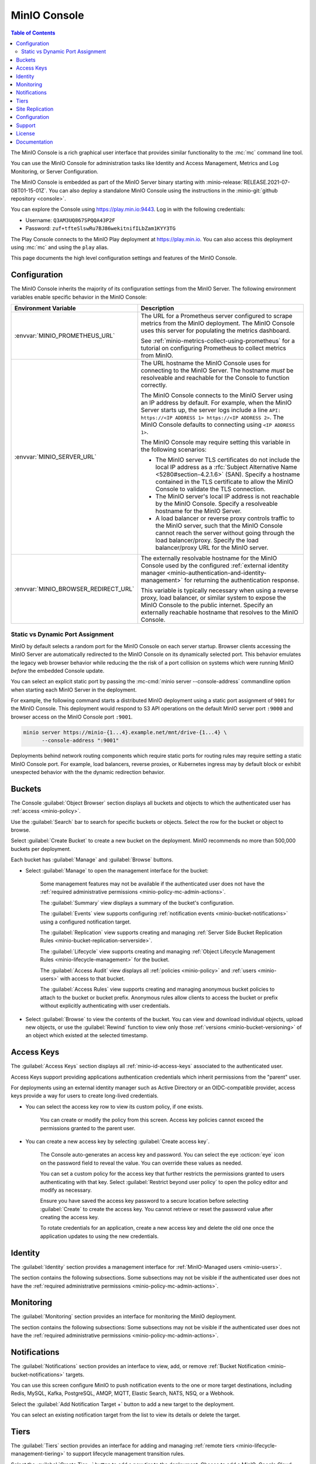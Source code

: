 .. _minio-console:

=============
MinIO Console
=============

.. default-domain:: minio

.. contents:: Table of Contents
   :local:
   :depth: 2


The MinIO Console is a rich graphical user interface that provides similar
functionality to the :mc:`mc` command line tool.

.. image:: /images/minio-console/minio-console.png
   :width: 600px
   :alt: MinIO Console Landing Page provides a view of Buckets on the deployment
   :align: center

You can use the MinIO Console for administration tasks like Identity and 
Access Management, Metrics and Log Monitoring, or Server Configuration.

The MinIO Console is embedded as part of the MinIO Server binary starting 
with :minio-release:`RELEASE.2021-07-08T01-15-01Z`. You can also deploy a 
standalone MinIO Console using the instructions in the 
:minio-git:`github repository <console>`.

You can explore the Console using https://play.min.io:9443. Log in with
the following credentials:

- Username: ``Q3AM3UQ867SPQQA43P2F``
- Password: ``zuf+tfteSlswRu7BJ86wekitnifILbZam1KYY3TG``

The Play Console connects to the MinIO Play deployment at https://play.min.io.
You can also access this deployment using :mc:`mc` and using the ``play``
alias.

This page documents the high level configuration settings and features of the 
MinIO Console.

Configuration
-------------

The MinIO Console inherits the majority of its configuration settings from the
MinIO Server. The following environment variables enable specific behavior in
the MinIO Console:

.. list-table::
   :header-rows: 1
   :widths: 30 70
   :width: 100%

   * - Environment Variable
     - Description

   * - :envvar:`MINIO_PROMETHEUS_URL`
     - The URL for a Prometheus server configured to scrape metrics from the 
       MinIO deployment. The MinIO Console uses this server for populating the
       metrics dashboard.

       See :ref:`minio-metrics-collect-using-prometheus` for a tutorial on 
       configuring Prometheus to collect metrics from MinIO.

   * - :envvar:`MINIO_SERVER_URL`
     - The URL hostname the MinIO Console uses for connecting to the MinIO 
       Server. The hostname *must* be resolveable and reachable for the
       Console to function correctly.

       The MinIO Console connects to the MinIO Server using an IP 
       address by default. For example, when the MinIO Server starts up, 
       the server logs include a line 
       ``API: https://<IP ADDRESS 1> https://<IP ADDRESS 2>``.
       The MinIO Console defaults to connecting using ``<IP ADDRESS 1>``.

       The MinIO Console may require setting this variable in the following 
       scenarios:
       
       - The MinIO server TLS certificates do not include the local IP address
         as a :rfc:`Subject Alternative Name <5280#section-4.2.1.6>` (SAN). 
         Specify a hostname contained in the TLS certificate to allow the MinIO 
         Console to validate the TLS connection.

       - The MinIO server's local IP address is not reachable by the MinIO
         Console. Specify a resolveable hostname for the MinIO Server.

       - A load balancer or reverse proxy controls traffic to the MinIO server,
         such that the MinIO Console cannot reach the server without going
         through the load balancer/proxy. Specify the load balancer/proxy 
         URL for the MinIO server.

   * - :envvar:`MINIO_BROWSER_REDIRECT_URL`
     - The externally resolvable hostname for the MinIO Console used by the 
       configured :ref:`external identity manager 
       <minio-authentication-and-identity-management>` for returning the
       authentication response.

       This variable is typically necessary when using a reverse proxy, 
       load balancer, or similar system to expose the MinIO Console to the 
       public internet. Specify an externally reachable hostname that resolves
       to the MinIO Console.

Static vs Dynamic Port Assignment
~~~~~~~~~~~~~~~~~~~~~~~~~~~~~~~~~

MinIO by default selects a random port for the MinIO Console on each server
startup. Browser clients accessing the MinIO Server are automatically 
redirected to the MinIO Console on its dynamically selected port. 
This behavior emulates the legacy web browser behavior while reducing the
the risk of a port collision on systems which were running MinIO *before* the 
embedded Console update.

You can select an explicit static port by passing the 
:mc-cmd:`minio server --console-address` commandline option when starting 
each MinIO Server in the deployment. 

For example, the following command starts a distributed MinIO deployment using
a static port assignment of ``9001`` for the MinIO Console. This deployment
would respond to S3 API operations on the default MinIO server port ``:9000``
and browser access on the MinIO Console port ``:9001``.

.. code-block:: shell
   :class: copyable

   minio server https://minio-{1...4}.example.net/mnt/drive-{1...4} \
         --console-address ":9001"

Deployments behind network routing components which require static ports for 
routing rules may require setting a static MinIO Console port. For example,
load balancers, reverse proxies, or Kubernetes ingress may by default block
or exhibit unexpected behavior with the the dynamic redirection behavior.

.. _minio-console-admin-buckets:

Buckets
-------

.. image:: /images/minio-console/console-object-browser.png
   :width: 600px
   :alt: MinIO Console Object Browser
   :align: center

The Console :guilabel:`Object Browser` section displays all buckets and objects to which the authenticated user has :ref:`access <minio-policy>`.

Use the :guilabel:`Search` bar to search for specific buckets or objects.
Select the row for the bucket or object to browse. 

Select :guilabel:`Create Bucket` to create a new bucket on the deployment.
MinIO recommends no more than 500,000 buckets per deployment.

Each bucket has :guilabel:`Manage` and :guilabel:`Browse` buttons.

- Select :guilabel:`Manage` to open the management interface for the bucket:

   Some management features may not be available if the authenticated user does not have the :ref:`required administrative permissions <minio-policy-mc-admin-actions>`.

   The :guilabel:`Summary` view displays a summary of the bucket's configuration.

   The :guilabel:`Events` view supports configuring :ref:`notification events <minio-bucket-notifications>` using a configured notification target.

   The :guilabel:`Replication` view supports creating and managing :ref:`Server Side Bucket Replication Rules <minio-bucket-replication-serverside>`.

   The :guilabel:`Lifecycle` view supports creating and managing :ref:`Object Lifecycle Management Rules <minio-lifecycle-management>` for the bucket.

   The :guilabel:`Access Audit` view displays all :ref:`policies <minio-policy>` and :ref:`users <minio-users>` with access to that bucket.

   The :guilabel:`Access Rules` view supports creating and managing anonymous bucket policies to attach to the bucket or bucket prefix.
   Anonymous rules allow clients to access the bucket or prefix without explicitly authenticating with user credentials.

- Select :guilabel:`Browse` to view the contents of the bucket. 
  You can view and download individual objects, upload new objects, or use the :guilabel:`Rewind` function to view only those :ref:`versions <minio-bucket-versioning>` of an object which existed at the selected timestamp.

.. _minio-console-user-access-keys:

Access Keys
-----------

.. image:: /images/minio-console/console-access-keys.png
   :width: 600px
   :alt: MinIO Console Access Keys
   :align: center

The :guilabel:`Access Keys` section displays all :ref:`minio-id-access-keys` associated to the authenticated user. 

Access Keys support providing applications authentication credentials which inherit permissions from the "parent" user.

For deployments using an external identity manager such as Active Directory or an OIDC-compatible provider, access keys provide a way for users to create long-lived credentials.

- You can select the access key row to view its custom policy, if one exists.

   You can create or modify the policy from this screen.
   Access key policies cannot exceed the permissions granted to the parent user.

- You can create a new access key by selecting :guilabel:`Create access key`.

   The Console auto-generates an access key and password.
   You can select the eye :octicon:`eye` icon on the password field to reveal the value.
   You can override these values as needed.

   You can set a custom policy for the access key that further restricts the permissions granted to users authenticating with that key.
   Select :guilabel:`Restrict beyond user policy` to open the policy editor and modify as necessary.

   Ensure you have saved the access key password to a secure location before selecting :guilabel:`Create` to create the access key.
   You cannot retrieve or reset the password value after creating the access key.

   To rotate credentials for an application, create a new access key and delete the old one once the application updates to using the new credentials.

Identity
--------

The :guilabel:`Identity` section provides a management interface for :ref:`MinIO-Managed users <minio-users>`.

The section contains the following subsections.
Some subsections may not be visible if the authenticated user does not have the :ref:`required administrative permissions <minio-policy-mc-admin-actions>`.

.. tab-set::

   .. tab-item:: Users

      .. image:: /images/minio-console/console-users.png
         :width: 600px
         :alt: MinIO Console Manage Users
         :align: center

      The :guilabel:`Users` section displays all MinIO-managed  :ref:`users <minio-users>` on the deployment.

      This section is not visible for deployments using an external identity manager such as Active Directory or an OIDC-compatible provider.

      - Select :guilabel:`Create User` to create a new MinIO-managed user. 
        
        You can assign :ref:`groups <minio-groups>` and :ref:`policies <minio-policy>` to the user during creation.

      - Select a user's row to view details for that user.
        
        You can view and modify the user's assigned :ref:`groups <minio-groups>` and :ref:`policies <minio-policy>`.
        
        You can also view and manage any :ref:`Access Keys <minio-idp-service-account>` associated to the user.

   .. tab-item:: Groups

      .. image:: /images/minio-console/console-groups.png
         :width: 600px
         :alt: MinIO Console Manage Groups
         :align: center

      The :guilabel:`Groups` section displays all :ref:`groups <minio-groups>` on the MinIO deployment. 

      This section is not visible for deployments using an external identity manager such as Active Directory or an OIDC-compatible provider.

      - Select :guilabel:`Create Group` to create a new MinIO Group. 
        
        You can assign new users to the group during creation.

        You can assign policies to the group after creation.

      - Select the group row to open the details for that group.

        You can modify the group membership from the :guilabel:`Members` view.
        
        You can modify the group's assigned policies from the :guilabel:`Policies` view.

      Changing a user's group membership modifies the policies that user inherits. See :ref:`minio-access-management` for more information.

   .. tab-item:: Policies

      .. image:: /images/minio-console/console-policies.png
         :width: 600px
         :alt: MinIO Console Manage Policies
         :align: center

      The :guilabel:`Policies` section displays all :ref:`policies <minio-policy>` on the MinIO deployment. 
      The Policies section allows you to create, modify, or delete policies.

      :ref:`Policies <minio-policy>` define the authorized actions and resources to which an authenticated user has access.
      Each policy describes one or more actions a user, group of users, or access key can perform or conditions they must meet.

      The policies are JSON formatted text files compatible with Amazon AWS Identity and Access Management policy syntax, structure, and behavior.
      Refer to :ref:`Policy Based Action Control <minio-policy>` for details on managing access in MinIO with policies.

      This section or its contents may not be visible if the authenticated user does not have the :ref:`required administrative permissions <minio-policy-mc-admin-actions>`.

      - Select :guilabel:`+ Create Policy` to create a new MinIO Policy.

      - Select the policy row to manage the policy details.

        The :guilabel:`Summary` view displays a summary of the policy.

        The :guilabel:`Users` view displays all users assigned to the policy.

        The :guilabel:`Groups` view displays all groups assigned to the policy.

        The :guilabel:`Raw Policy` view displays the raw JSON policy.

      Use the :guilabel:`Users` and :guilabel:`Groups` views to assign a created policy to users and groups, respectively.

.. _minio-console-monitoring:

Monitoring
----------

The :guilabel:`Monitoring` section provides an interface for monitoring the MinIO deployment.

The section contains the following subsections:
Some subsections may not be visible if the authenticated user does not have the :ref:`required administrative permissions <minio-policy-mc-admin-actions>`.

.. tab-set::

   .. tab-item:: Metrics

      .. image:: /images/minio-console/console-metrics-simple.png
         :width: 600px
         :alt: MinIO Console Metrics displaying point-in-time data
         :align: center

      The Console :guilabel:`Dashboard` section displays metrics for the MinIO deployment. 
      The default view provides a high-level overview of the deployment status, including the uptime and availability of individual servers and drives.

      The Console also supports displaying time-series and historical data by querying a :prometheus-docs:`Prometheus <prometheus/latest/getting_started/>` service configured to scrape data from the MinIO deployment. 
      Specifically, the MinIO Console uses :prometheus-docs:`Prometheus query API <prometheus/latest/querying/api/>` to retrieve stored metrics data and display historical metrics:

      .. image:: /images/minio-console/console-metrics.png
         :width: 600px
         :alt: MinIO Console Metrics displaying simplified data
         :align: center

      See :ref:`minio-console-metrics` for more information on the historical metric visualization.

   .. tab-item:: Logs

      .. image:: /images/minio-console/console-logs.png
         :width: 600px
         :alt: MinIO Console Logs displaying a list of server logs
         :align: center

      The Console :guilabel:`Logs` section displays :ref:`server logs <minio-logging>` generated by the MinIO Deployment.

      - Use the :guilabel:`Nodes` dropdown to filter logs to a subset of server nodes in the MinIO deployment.

      - Use the :guilabel:`Log Types` dropdown to filter logs to a subset of log types.

      - Use the :guilabel:`Filter` to apply text filters to the log results

      Select the :guilabel:`Start Logs` button to begin collecting logs using the selected filters and settings.

   .. tab-item:: Audit

      The Audit Log section provides an interface for viewing :ref:`audit logs <minio-logging>` collected by a configured PostgreSQL service.

      The Audit Logging feature is configured and enabled automatically for MinIO deployments created using the :ref:`MinIO Operator Console <minio-operator-console>`.

   .. tab-item:: Trace

      .. image:: /images/minio-console/console-trace.png
         :width: 600px
         :alt: MinIO Console Trace
         :align: center

      The :guilabel:`Trace` section provides HTTP trace functionality for a bucket or buckets on the deployment. 
      This section provides similar functionality to :mc:`mc admin trace`.

      You can modify the trace to show only specific trace calls.
      The default is to show only :guilabel:`S3` related HTTP traces.
      
      Select :guilabel:`Filters` to open additional filters to apply to trace output, such as restricting the :guilabel:`Path` on which the trace applies to a specific bucket or bucket prefix.

   .. tab-item:: Watch

      .. image:: /images/minio-console/console-watch.png
         :width: 600px
         :alt: MinIO Console Watch
         :align: center

      The :guilabel:`Watch` section displays S3 events as they occur on the selected bucket. 
      This section provides similar functionality to :mc:`mc watch`.

   .. tab-item:: Drives

      .. image:: /images/minio-console/console-drives.png
         :width: 600px
         :alt: MinIO Console Drive Health Status
         :align: center

      The :guilabel:`Drives` section displays the healing status for a bucket. 
      MinIO automatically heals objects and drives when it detects problems, such as drive-level corruption or a replacement drive.

      .. important::

         MinIO does not recommend performing manual healing unless explicitly directed by support. 

Notifications
-------------

The :guilabel:`Notifications` section provides an interface to view, add, or remove :ref:`Bucket Notification <minio-bucket-notifications>` targets.

You can use this screen configure MinIO to push notification events to the one or more target destinations, including Redis, MySQL, Kafka, PostgreSQL, AMQP, MQTT, Elastic Search, NATS, NSQ, or a Webhook.

Select the :guilabel:`Add Notification Target +` button to add a new target to the deployment.

You can select an existing notification target from the list to view its details or delete the target.

.. image:: /images/minio-console/console-add-notification-target.png
   :width: 600px
   :alt: The MinIO Console's Notification screen after selecting add new target that shows the types of destination targets users can add.
   :align: center

Tiers
-----

.. image:: /images/minio-console/console-settings-tiers.png
   :width: 600px
   :alt: MinIO Console Settings - Tiering
   :align: center

The :guilabel:`Tiers` section provides an interface for adding and managing :ref:`remote tiers <minio-lifecycle-management-tiering>` to support lifecycle management transition rules.

Select the :guilabel:`Create Tier +` button to add a new tier to the deployment.
Choose to add a MinIO, Google Cloud Storage, AWS S3, or Azure tier type.

Existing tiers display with details of their configuration and an icon showing their current online or offline status.

You can select an existing tier from the list to view its details or make changes.

Site Replication
----------------

.. image:: /images/minio-console/console-settings-site-replication.png
   :width: 600px
   :alt: MinIO Console Settings - Site Replication
   :align: center

The :guilabel:`Site Replication` section provides an interface for adding and managing the site replication configuration for the deployment.

Configuring site replication requires that only a single site have existing buckets or objects (if any).

Configuration
-------------
This section contains the following subsections.
Some subsections may not be visible if the authenticated user does not have the :ref:`required administrative permissions <minio-policy-mc-admin-actions>`.

.. image:: /images/minio-console/console-settings-configuration.png
   :width: 600px
   :alt: MinIO Console Settings - Configuration View
   :align: center

The :guilabel:`Configuration` section provides an interface for viewing and retrieving :ref:`configuration settings <minio-server-configuration-settings>` for all MinIO Servers in the deployment. 

The interface functionality mimics that of using :mc-cmd:`mc admin config get` or :mc-cmd:`mc admin config set`.
Refer to those commands for details on how to define the many options.

Some configuration settings may require restarting the MinIO deployment to apply changes.

Support
-------

The :guilabel:`Support` section provides an interface for generating health and performance reports.
Support functionality requires registering your deployment with |subnet|. 
Unregistered deployments display a :guilabel:`Register Your Cluster` button to register with your |subnet| account.
See the :guilabel:`License` section in the Console or visit the `MinIO SUBNET <https://min.io/pricing?jmp=docs>` website for more information on registration.

This section contains the following subsections.
Some subsections may not be visible if the authenticated user does not have the :ref:`required administrative permissions <minio-policy-mc-admin-actions>`.

.. tab-set::

   .. tab-item:: Health

      .. image:: /images/minio-console/console-health.png
         :width: 600px
         :alt: MinIO Console - Health Diagnostics
         :align: center

      The :guilabel:`Health` section provides an interface for running a health diagnostic for the MinIO Deployment.
      
      The resulting health report is intended for use by MinIO Engineering via |subnet| and may contain internal or private data points such as hostnames.
      Exercise caution before sending a health report to a third party or posting the health report in a public forum.

   .. tab-item:: Performance

      .. image:: /images/minio-console/console-performance.png
         :width: 600px
         :alt: MinIO Console - Performance Tests
         :align: center

      The :guilabel:`Performance` section provides an interface for running a performance test of the deployment.
      The resulting test can provide a general guideline of deployment performance under S3 ``GET`` and ``PUT`` requests.

      For more complete performance testing, consider using a combination of load-testing using your staging application environments and the MinIO :minio-git:`WARP <warp>` tool.

   .. tab-item:: Profile

      .. image:: /images/minio-console/console-profile.png
         :width: 600px
         :alt: MinIO Console - Profile Tests
         :align: center

      The :guilabel:`Profile` section provides an interface for running system profiling of the deployment.
      The results can provide insight into the MinIO server process running on a given node.

      The resulting report is intended for use by MinIO Engineering via |subnet|.
      Independent or third-party use of these profiles for diagnostics and remediation is done at your own risk.

   .. tab-item:: Inspect

      .. image:: /images/minio-console/console-inspect.png
         :width: 600px
         :alt: MinIO Console - Inspect an Object
         :align: center

      The :guilabel:`Inspect` section provides an interface for capturing the erasure-coded metadata associated to an object or objects.
      MinIO Engineering may request this output as part of diagnostics in |subnet|.


      The resulting object may be read using MinIO's :minio-git:`debugging tool <minio/tree/master/docs/debugging#decoding-metadata>`. 
      Independent or third-party use of the output for diagnostics or remediation is done at your own risk.
      You can optionally encrypt the object such that it can only be read if the generated encryption key is included as part of the debugging toolchain.

License
-------

The :guilabel:`License` section displays information on the licensing status of the MinIO deployment.

For deployments not registered via |subnet|, the Console displays a table comparison of MinIO License and Support plans:

.. image:: /images/minio-console/console-license.png
   :width: 600px
   :alt: MinIO Console - License Plans
   :align: center

Existing customers can register the deployment with their |subnet| account by clicking :guilabel:`Register this cluster` in the top-right corner of the screen.

MinIO is Open Source software under the :minio-git:`GNU AGPLv3 license <mc/blob/master/LICENSE>`.
Applications using MinIO should follow local laws and regulations around licensing to ensure compliance with the AGPLv3 license, which may include open sourcing the application stack.

Proprietary application stacks can register for either the SUBNET :guilabel:`Standard` or :guilabel:`Enterprise` License and Support plan to use MinIO under a commercial license.

Documentation
-------------

The :guilabel:`Documentation` tab opens this documentation site in a separate browser window or tab.
